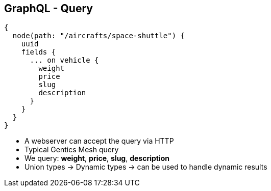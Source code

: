 ++++
<section>
<h2><span class="component">GraphQL</span> - Query</h2>
++++

[source,json]
----
{
  node(path: "/aircrafts/space-shuttle") {
    uuid
    fields {
      ... on vehicle {
        weight
        price
        slug
        description
      }
    }
  }
}
----

++++
<aside class="notes">
  <ul>
    <li>A webserver can accept the query via HTTP</li>
    <li>Typical Gentics Mesh query</li>
    <li>We query: <strong>weight</strong>, <strong>price</strong>, <strong>slug</strong>, <strong>description</strong></li>
    <li>Union types -> Dynamic types ->  can be used to handle dynamic results</li>
  </ul>
</aside>
</section>
++++